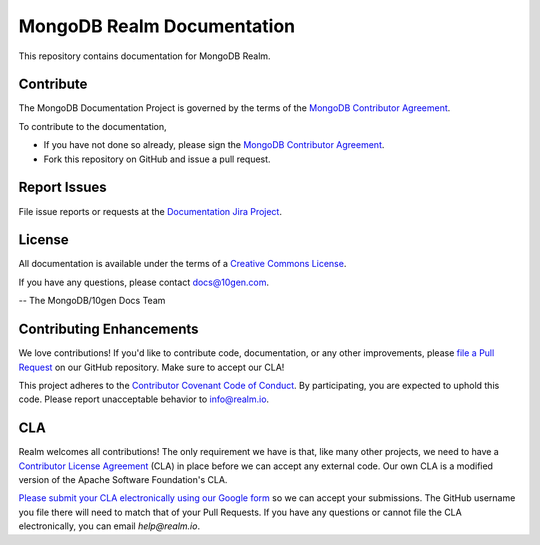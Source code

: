 ===========================
MongoDB Realm Documentation
===========================

This repository contains documentation for MongoDB Realm.

Contribute
----------

The MongoDB Documentation Project is governed by the terms of the
`MongoDB Contributor Agreement
<https://www.mongodb.com/legal/contributor-agreement>`_.

To contribute to the documentation,

- If you have not done so already, please sign the `MongoDB Contributor Agreement <https://www.mongodb.com/legal/contributor-agreement>`_.

- Fork this repository on GitHub and issue a pull request.

Report Issues
-------------

File issue reports or requests at the `Documentation Jira Project
<https://jira.mongodb.org/browse/DOCS>`_.

License
-------

All documentation is available under the terms of a `Creative Commons
License <http://creativecommons.org/licenses/by-nc-sa/3.0/>`_.

If you have any questions, please contact `docs@10gen.com
<mailto:docs@10gen.com>`_.

-- The MongoDB/10gen Docs Team

Contributing Enhancements
-------------------------

We love contributions! If you'd like to contribute code, documentation, or any other improvements, please `file a Pull Request <https://github.com/mongodb/docs-realm/pulls>`__ on our GitHub repository. Make sure to accept our CLA!

This project adheres to the `Contributor Covenant Code of Conduct <https://www.contributor-covenant.org/version/2/0/code_of_conduct/code_of_conduct.md>`__. By participating, you are expected to uphold this code. Please report unacceptable behavior to info@realm.io.

CLA
---

Realm welcomes all contributions! The only requirement we have is that, like many other projects, we need to have a `Contributor License Agreement <https://en.wikipedia.org/wiki/Contributor_License_Agreement>`__ (CLA) in place before we can accept any external code. Our own CLA is a modified version of the Apache Software Foundation's CLA.

`Please submit your CLA electronically using our Google form <https://docs.google.com/forms/d/e/1FAIpQLSeQ9ROFaTu9pyrmPhXc-dEnLD84DbLuT_-tPNZDOL9J10tOKQ/viewform>`__ so we can accept your submissions. The GitHub username you file there will need to match that of your Pull Requests. If you have any questions or cannot file the CLA electronically, you can email `help@realm.io`.
